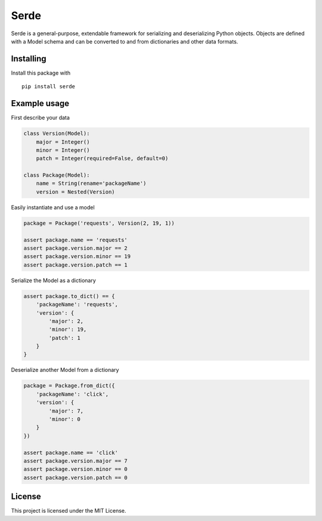 Serde
=====

.. image:: https://img.shields.io/pypi/v/serde.svg?style=flat-square&colorB=4c1
    :target: https://pypi.org/project/serde/
    :alt: PyPI Version

.. image:: https://img.shields.io/readthedocs/serde/latest.svg?style=flat-square
    :target: https://serde.readthedocs.io/en/latest/
    :alt: Documentation Status

.. image:: https://img.shields.io/travis/rossmacarthur/serde.svg?style=flat-square
    :target: https://travis-ci.org/rossmacarthur/serde
    :alt: Build Status

.. image:: https://img.shields.io/codecov/c/github/rossmacarthur/serde.svg?style=flat-square
    :target: https://codecov.io/gh/rossmacarthur/serde
    :alt: Code Coverage

Serde is a general-purpose, extendable framework for serializing and
deserializing Python objects. Objects are defined with a Model schema and can be
converted to and from dictionaries and other data formats.

Installing
----------

Install this package with

::

    pip install serde


Example usage
-------------

First describe your data

.. code:: python

    class Version(Model):
        major = Integer()
        minor = Integer()
        patch = Integer(required=False, default=0)

    class Package(Model):
        name = String(rename='packageName')
        version = Nested(Version)

Easily instantiate and use a model

.. code:: python

    package = Package('requests', Version(2, 19, 1))

    assert package.name == 'requests'
    assert package.version.major == 2
    assert package.version.minor == 19
    assert package.version.patch == 1

Serialize the Model as a dictionary

.. code:: python

    assert package.to_dict() == {
        'packageName': 'requests',
        'version': {
            'major': 2,
            'minor': 19,
            'patch': 1
        }
    }

Deserialize another Model from a dictionary

.. code:: python

    package = Package.from_dict({
        'packageName': 'click',
        'version': {
            'major': 7,
            'minor': 0
        }
    })

    assert package.name == 'click'
    assert package.version.major == 7
    assert package.version.minor == 0
    assert package.version.patch == 0

License
-------

This project is licensed under the MIT License.
